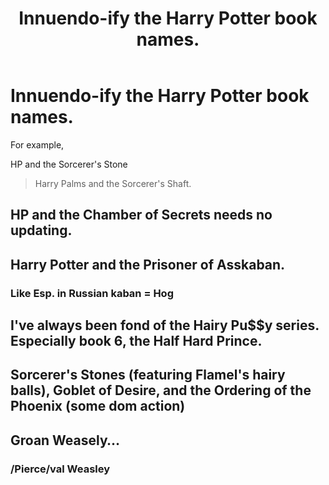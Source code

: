 #+TITLE: Innuendo-ify the Harry Potter book names.

* Innuendo-ify the Harry Potter book names.
:PROPERTIES:
:Score: 3
:DateUnix: 1474993498.0
:DateShort: 2016-Sep-27
:FlairText: Discussion
:END:
For example,

HP and the Sorcerer's Stone

#+begin_quote
  Harry Palms and the Sorcerer's Shaft.
#+end_quote


** HP and the Chamber of Secrets needs no updating.
:PROPERTIES:
:Author: LocalMadman
:Score: 18
:DateUnix: 1475002836.0
:DateShort: 2016-Sep-27
:END:


** Harry Potter and the Prisoner of Asskaban.
:PROPERTIES:
:Author: Darkenmal
:Score: 6
:DateUnix: 1475002927.0
:DateShort: 2016-Sep-27
:END:

*** Like Esp. in Russian kaban = Hog
:PROPERTIES:
:Author: angus_barker
:Score: 1
:DateUnix: 1475067530.0
:DateShort: 2016-Sep-28
:END:


** I've always been fond of the Hairy Pu$$y series. Especially book 6, the Half Hard Prince.
:PROPERTIES:
:Author: SoDamnLong
:Score: 4
:DateUnix: 1475022532.0
:DateShort: 2016-Sep-28
:END:


** Sorcerer's Stones (featuring Flamel's hairy balls), Goblet of Desire, and the Ordering of the Phoenix (some dom action)
:PROPERTIES:
:Author: blue-footed_buffalo
:Score: 3
:DateUnix: 1475033005.0
:DateShort: 2016-Sep-28
:END:


** Groan Weasely...
:PROPERTIES:
:Score: 1
:DateUnix: 1474999493.0
:DateShort: 2016-Sep-27
:END:

*** /Pierce/val Weasley
:PROPERTIES:
:Author: blue-footed_buffalo
:Score: 3
:DateUnix: 1475033100.0
:DateShort: 2016-Sep-28
:END:
